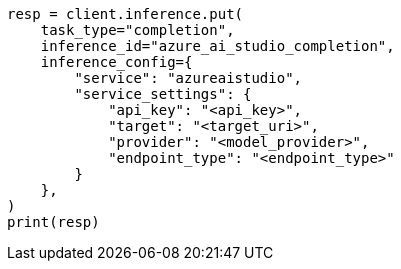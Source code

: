 // This file is autogenerated, DO NOT EDIT
// inference/service-azure-ai-studio.asciidoc:179

[source, python]
----
resp = client.inference.put(
    task_type="completion",
    inference_id="azure_ai_studio_completion",
    inference_config={
        "service": "azureaistudio",
        "service_settings": {
            "api_key": "<api_key>",
            "target": "<target_uri>",
            "provider": "<model_provider>",
            "endpoint_type": "<endpoint_type>"
        }
    },
)
print(resp)
----
